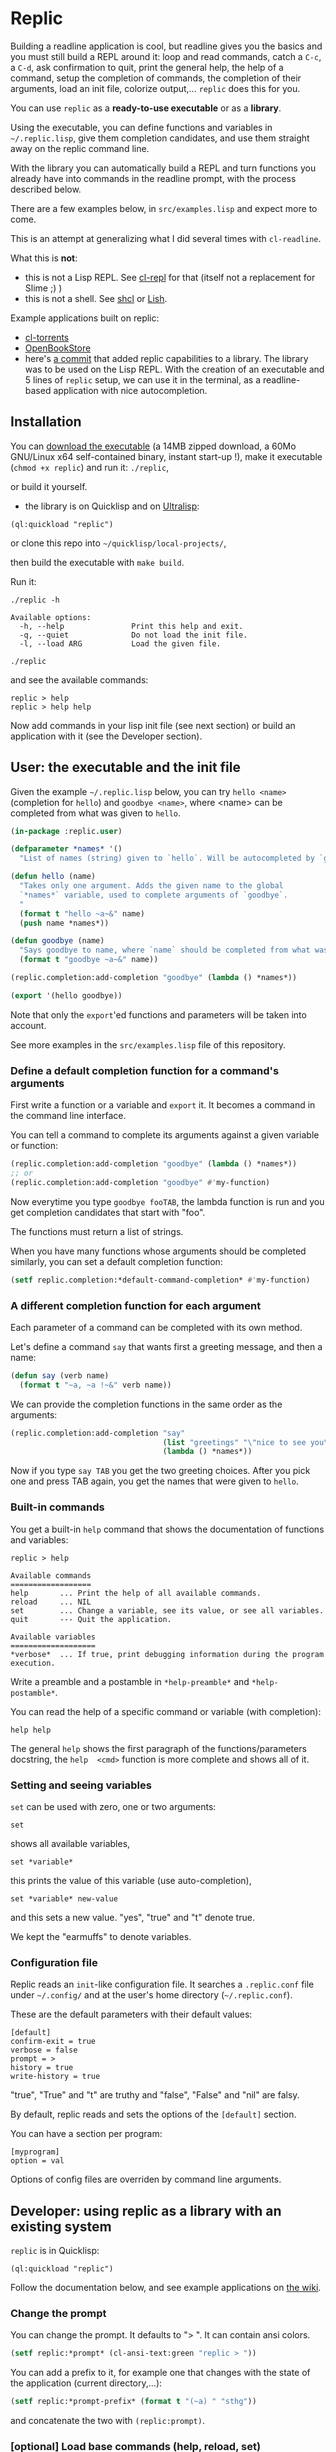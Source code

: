 [[http://quickdocs.org/replic][file:http://quickdocs.org/badge/replic.svg]]

* Replic

Building a  readline application is  cool, but readline gives  you the
basics  and you  must still  build  a REPL  around it:  loop and  read
commands, catch a =C-c=, a =C-d=,  ask confirmation to quit, print the
general help, the help of a command, setup the completion of commands, the
completion of their arguments, load an init file,
colorize output,...  =replic= does this for you.

You can use =replic= as a *ready-to-use executable* or as a *library*.

Using  the executable,  you can  define functions  and variables  in
=~/.replic.lisp=,  give  them  completion  candidates,  and  use  them
straight away on the replic command line.

With the library you can automatically  build a
REPL and turn functions you already have into commands in the readline prompt,
with the process described below.

There are a few examples below, in =src/examples.lisp= and expect more to come.

This  is an  attempt at  generalizing what  I did  several times  with
=cl-readline=.

What this is *not*:

- this  is  not a  Lisp  REPL.  See [[https://github.com/koji-kojiro/cl-repl][cl-repl]]  for  that  (itself not  a
  replacement for Slime ;) )
- this is not a shell. See [[https://github.com/bradleyjensen/shcl][shcl]] or [[https://github.com/nibbula/lish][Lish]].

Example applications built on replic:

- [[https://github.com/vindarel/cl-torrents][cl-torrents]]
- [[https://github.com/OpenBookStore/openbookstore][OpenBookStore]]
- here's [[https://github.com/vindarel/lyrics/commit/0a75ae78a172b2aba427d2a5911d8034174c43fd][a commit]] that added replic capabilities to a library. The
  library was to be used on the Lisp REPL. With the creation of an
  executable and 5 lines of =replic= setup, we can use it in the
  terminal, as a readline-based application with nice autocompletion.

** Installation

You can  [[https://gitlab.com/vindarel/replic/-/jobs][download  the  executable]]  (a 14MB  zipped  download,  a  60Mo
GNU/Linux  x64 self-contained  binary,  instant start-up  !), make  it
executable (=chmod +x replic=) and run it: =./replic=,

or build it yourself.

- the library is on Quicklisp and on [[http://ultralisp.org/][Ultralisp]]:

: (ql:quickload "replic")

or clone this repo into =~/quicklisp/local-projects/=,

then build the executable with =make build=.

Run it:

: ./replic -h

#+BEGIN_SRC text
Available options:
  -h, --help               Print this help and exit.
  -q, --quiet              Do not load the init file.
  -l, --load ARG           Load the given file.
#+END_SRC

: ./replic

and see the available commands:

: replic > help
: replic > help help

Now add commands in your lisp init file (see next section) or build an
application with it (see the Developer section).


** User: the executable and the init file

Given the example =~/.replic.lisp= below, you can
try =hello <name>= (completion for =hello=) and =goodbye <name>=,
where <name> can be completed from what was given to =hello=.

#+BEGIN_SRC lisp
(in-package :replic.user)

(defparameter *names* '()
  "List of names (string) given to `hello`. Will be autocompleted by `goodbye`.")

(defun hello (name)
  "Takes only one argument. Adds the given name to the global
  `*names*` variable, used to complete arguments of `goodbye`.
  "
  (format t "hello ~a~&" name)
  (push name *names*))

(defun goodbye (name)
  "Says goodbye to name, where `name` should be completed from what was given to `hello`."
  (format t "goodbye ~a~&" name))

(replic.completion:add-completion "goodbye" (lambda () *names*))

(export '(hello goodbye))
#+END_SRC

#+html: <p align="center"><img src="basic-hello-completion.png"/></p>

Note that only the =export='ed  functions and parameters will be taken
into account.

See more examples in the =src/examples.lisp= file of this repository.



*** Define a default completion function for a command's arguments

First write a function or a variable and =export= it. It becomes a command
in the command line interface.

You can tell a command to complete its arguments against a given
variable or function:

#+BEGIN_SRC lisp
(replic.completion:add-completion "goodbye" (lambda () *names*))
;; or
(replic.completion:add-completion "goodbye" #'my-function)
#+END_SRC

Now everytime you type =goodbye fooTAB=, the lambda function is run and
you get completion candidates that start with "foo".

The functions must return a list of strings.

When you have many functions whose arguments should be completed similarly,
you can set a default completion function:

#+BEGIN_SRC lisp
(setf replic.completion:*default-command-completion* #'my-function)
#+END_SRC

*** A different completion function for each argument

Each parameter of a command can be completed with its own method.

Let's define a command =say= that wants first a greeting message, and
then a name:

#+BEGIN_SRC lisp
(defun say (verb name)
  (format t "~a, ~a !~&" verb name))
#+END_SRC

We can provide the completion functions in the same order as the arguments:

#+BEGIN_SRC lisp
(replic.completion:add-completion "say"
                                  (list "greetings" "\"nice to see you\"")
                                  (lambda () *names*))
#+end_src

Now if you type =say TAB= you get the two greeting choices. After you
pick one and press TAB again, you get the names that were given to
=hello=.


*** Built-in commands

You get a built-in =help= command that shows the documentation of
functions and variables:

#+BEGIN_SRC text
replic > help

Available commands
==================
help       ... Print the help of all available commands.
reload     ... NIL
set        ... Change a variable, see its value, or see all variables.
quit       --- Quit the application.

Available variables
===================
*verbose*  ... If true, print debugging information during the program execution.
#+END_SRC

Write a preamble and a postamble in =*help-preamble*= and =*help-postamble*=.

You can read the help of a specific command or variable (with completion):

: help help

The   general    =help=   shows    the   first   paragraph    of   the
functions/parameters  docstring, the  =help  <cmd>=  function is  more
complete and shows all of it.

*** Setting and seeing variables

=set= can be used with zero, one or two arguments:

: set

shows all available variables,

: set *variable*

this prints the value of this variable (use auto-completion),

: set *variable* new-value

and this sets a new value. "yes", "true" and "t" denote true.

We kept the "earmuffs" to denote variables.

*** Configuration file

Replic  reads  an  =init=-like  configuration  file.   It  searches  a
=.replic.conf=  file  under  =~/.config/=   and  at  the  user's  home
directory (=~/.replic.conf=).

These are the default parameters with their default values:

#+BEGIN_SRC text
[default]
confirm-exit = true
verbose = false
prompt = > 
history = true
write-history = true
#+END_SRC

"true", "True" and "t" are truthy and "false", "False" and "nil" are falsy.

By default, replic reads and sets the options of the =[default]= section.

You can have a section per program:

#+BEGIN_SRC text
[myprogram]
option = val
#+end_src

Options of config files are overriden by command line arguments.


** Developer: using replic as a library with an existing system

=replic= is in Quicklisp:

: (ql:quickload "replic")

Follow the documentation below, and see example applications on [[https://github.com/vindarel/replic/wiki][the wiki]].

*** Change the prompt

You can change the prompt. It defaults to "> ". It can contain ansi colors.

#+BEGIN_SRC lisp
(setf replic:*prompt* (cl-ansi-text:green "replic > "))
#+END_SRC

You can  add a  prefix to it,  for example one  that changes  with the
state of the application (current directory,...):

#+BEGIN_SRC lisp
(setf replic:*prompt-prefix* (format t "(~a) " "sthg"))
#+END_SRC

and concatenate the two with =(replic:prompt)=.

*** [optional] Load base commands (help, reload, set)

If  you want  to  have  the base  commands  (=help=, =reload=,  =set=,
=quit=), import the base package:

#+BEGIN_SRC lisp
(replic.completion:functions-to-commands :replic.base)
#+END_SRC

*** Create commands from a package's exported functions

This is  the core of the  library.

Create  the commands  you'll  find  at the  readline  prompt from  the
/exported/ functions and variables of a given package:

#+BEGIN_SRC lisp
(replic.completion:functions-to-commands :my-package)
#+END_SRC

To exclude functions, use the =:exclude= list:

#+BEGIN_SRC lisp
(replic.completion:functions-to-commands :my-package :exclude '("main"))
#+END_SRC

For more control, you can create a command from one given function:

#+BEGIN_SRC lisp
(replic.completion:add-command :function :package)
;; add a variable:
(replic.completion:add-variable :*variable* :package)
#+END_SRC

It is generally a  good idea to have a package  for the lisp functions
you'll use at the repl, and another  package for the ones that must be
commands at the readline interface.

*** [optional] Automatically printing the result of functions

A lisp function from a library usually returns some result and doesn't
necessarily print it. If you  want =replic= to automatically print it,
ask it like so:

#+BEGIN_SRC lisp
(replic:autoprint-results-from :my-package :exclude '("exclude" "those-functions"))
#+END_SRC

*** [optional] Overriding the default printing of results

We export a default =print-result  (result)= function, which is called
for   functions  whose   results   are   printed  automatically   (see
=autoprint-results-from= and =autoprint-results-p=).

A user can override this function in his/her lisp init file:

#+BEGIN_SRC lisp
;; ~/.replic.lisp
(in-package :replic)

(defun print-result (result)
  (format t "=== this new result is:~&")
  (format t "~a~&" result))
#+END_SRC

In doing so, you should see a warning at startup:

: WARNING: redefining REPLIC:PRINT-RESULT in DEFUN

*** Load a config file

=replic= searches  by default  for a  =.replic.conf= (see  above). The
function  =replic.config:apply-config=  takes  as  paramaters:

- (warn: the parameters order was changed on Jan, 2023) an optional
  section parameter (string), defaults do the "default" section.
- an optional package name, defaults to =:replic=.

If you do this:

#+BEGIN_SRC lisp
(replic.config:apply-config)
#+END_SRC

this will read the settings inside the "default" section, and it will
apply them to the parameters of the =replic= package. So, you can
change "confirm-exit" and other built-in parameters (see below).

If you have a config file with another section:

#+BEGIN_SRC text
[default]
confirm-exit: true

[my-app]
confirm-exit: false
#+end_src

You would read the "my-app" section with:

#+BEGIN_SRC lisp
(replic.config:apply-config "my-app")
#+END_SRC

this still tries to set =replic='s default parameters.

: WARN: this is less tested.

If you do:

#+BEGIN_SRC lisp
(replic.config:apply-config "my-app" :my-app-package)
#+END_SRC

this will try to set the parameters of your own application.

As an optional third parameter, you can give another file name:

#+BEGIN_SRC lisp
(replic.config:apply-config :mypackage ".mysoftware.conf")
#+END_SRC

*** Default parameters

The exported variables from the package you give as argument can be
overriden in the config file. For example, the =:replic= package
exports:

#+BEGIN_SRC text
  (:export :main
           :confirm
           :repl
           :help
           :set
           :reload
           ;; settings        ;; <--- exported *parameters* start here.
           :*help-preamble*
           :*help-postamble*
           :*prompt*
           :*prompt-prefix*
           :*confirm-exit*
           :*write-history*
           :*verbose*))
#+END_SRC

so we can configure:

#+BEGIN_SRC text
[default]
write-history = true
verbose = true
prompt = my silly prompt
#+END_SRC

and so on.


*** Start the repl

Start the repl:

: (replic:repl)

That's it. You didn't have to write the REPL.

# For illustration,  this is [[https://github.com/vindarel/cl-torrents/commit/ebc1dba5b168dd8432bff42c52a90e3bc6e19454#diff-1b0d53aa910ad7e1016f52042eb10b53L285][the  code we  saved]] by switching  to replic
# (not counting the extra features).


*** Settings

    Variables that are  exported from a package on the  lisp side will
    be automacitally available  for the config file and  read when the
    application starts up.  The rule is that in the  config file, we don't
    use earmuffs (=*foo*= -> =foo=).  Lispers shall use a lispy config
    file anyway.

    The available variables are:

 - =*verbose*= (bool): if true, print debugging information during the program execution.

 - =*confirm-exit*=   (bool):  if   true   (the   default),  ask   for
   confirmation when a user tries to exit the program with a =C-d= (EOF).

 - =*prompt*= (str):  the readline prompt.  Defaults to simply  => =. Can
   contain ansi colours (use =cl-ansi-text:green= for example).

 - =*confirm-exit*=  (t  or  nil):  if  =t=  (the  default),  ask  for
   confirmation when  the user tries to  exit the command line  with a
   =C-d= (EOF).

 - =*write-history*=  (t or  nil):  if =t=  (the  default), write  the
   commands to the app's history. (this needs =cl-readline= superior
   to may, 2018)

 - =*help-preamble*=: text to display at the beginning of the help.

 - =*help-postamble*=: text to display last.

*** Other helpers

- print colored output from markdown or code with pygments:
  =(format-markdown txt :lang "md")=. It outputs text for a console
  display with ansi colours. Needs [[http://pygments.org][pygments]], or
  does nothing.

** Readline settings

The [[https://tiswww.case.edu/php/chet/readline/readline.html][GNU  Readline]] library provides  settings you might  take advantage
of. We can set the settings in the [[https://tiswww.case.edu/php/chet/readline/readline.html#SEC9][readline init file]] (=~/.inputrc= by
default, obeys the =INPUTRC= environment variable).

For example, you can change the *completion behavior*. This:

: TAB: menu-complete

inserts  the  first completion  candidate,  even  if there  are  many,
instead of showing the list of choices under the prompt.

If you prefer *vi mode*:

: set editing-mode vi

etc. See readline's documentation.

** Dev

This is a  generalization on  =cl-readline=. See  also the  simple [[https://github.com/vindarel/cl-readline-example][cl-readline
example]].  Once you've  built two even basic readline  apps you'll want
to factorize the common parts.

We want to store a list of commands (functions, "verbs") and a list of
variables (the ones to use with "set").  We want to read them from any
Lisp file, hence we need to remember the package they come from. This
mechanism is provided through an interface in =completion.lisp=.

Clone this repo in QL's local projects (=~/quicklisp/local-projects=).

Build the executable:

: make build

You can  build the  binary with SBCL  core compression  (see commented
.asd).  We  passed from  a 78 to  a 18MB binay,  but the  startup time
increased  from 0.04  to  0.26s,  which is  noticeable.  We don't  use
compression by default.

*** Develop and test interactively into the console

By starting a swank server in the (real) Lisp repl we can compile code
in our editor  and try instantly in the  terminal, without re-building
the executable. See this [[http://turtleware.eu/posts/cl-charms-crash-course.html][cl-charms  crash course]] for now. Some details
need fixing.

Simpler  and still  handy, you  can add  =trace= statements  into your
=.replic.lisp=, call the  =reload= command and see  the effects. Then,
=(untrace)= and reload.

** Changelog

dev

- 2023-01: updated reading a section. Fix loading the ini file for
  another app.
  To load the ini file, use:

: (replic.config:apply-config)

this will read the "default" section and will check the parameters of
the =replic= package. Optionally, you can read another section of the
ini file:

#+BEGIN_SRC text
[default]
confirm-exit: true

[my-app]
confirm-exit: false
#+end_src

and load it:

: (replic.config:apply-config "my-app")

- read an option from a given section.

This:
: (replic.config:apply-config :myprogram)
only reads and sets options of the "myprogram" section and set the
matching variables found in =:myprogram=.

- July, 2022: added =with-rl-completion=
- v0.12, upcoming in Quicklisp of november
  - added: a different completion for each command argument
  - added: completion for sentences (strings in quotes).
- Quicklisp, october 2019
  - fixed 0.11  regression: arguments had  to always be  surrounded by
    quotes (sept, 14th). We can  now write =command arg1 "second arg"=
    as expected.
- v0.11 (end of june, 2019)
  - added a declarative way to automatically print a function's
    result. The default function can be overriden by users (in order
    to, for example, color the output).
  - fixed: a quoted string on the readline prompt is now understood as
    one single argument.
** Resources


- [[https://github.com/vindarel/cl-readline][cl-readline]]
- [[https://github.com/vindarel/cl-readline-example][cl-readline-example]]

Learning:

- [[https://github.com/LispCookbook/cl-cookbook][Common Lisp Cookbook]]
- https://github.com/CodyReichert/awesome-cl#learning-and-tutorials

Getting started:

- [[https://lispcookbook.github.io/cl-cookbook/editor-support.html][Common Lisp editors (Emacs, Portacle, Vim, Lem, Atom, Sublime), notebooks, REPLs]]
- https://lispcookbook.github.io/cl-cookbook/getting-started.html
